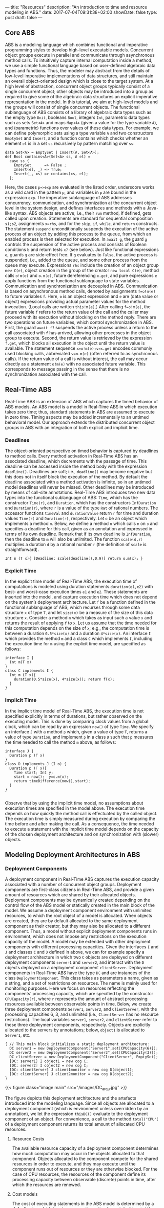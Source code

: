 ---
title: "Resources"
description: "An introduction to time and resource modeling in ABS."
date: 2017-07-04T09:31:38+02:00
showDate: false
type: post
draft: false
---

** Core ABS

ABS is a modeling language which combines functional and imperative
programming styles to develop high-level executable models.  Concurrent object
groups execute in parallel and communicate through asynchronous method calls.
To intuitively capture internal computation inside a method, we use a simple
functional language based on user-defined algebraic data types and functions.
Thus, the modeler may abstract from the details of low-level imperative
implementations of data structures, and still maintain an overall
object-oriented design which is close to the target system.  At a high level
of abstraction, concurrent object groups typically consist of a single
concurrent object; other objects may be introduced into a group as required to
give some of the algebraic data structures an explicit imperative
representation in the model.  In this tutorial, we aim at high-level models
and the groups will consist of single concurrent objects.  The functional
sublanguage of ABS consists of a library of algebraic data types such as the
empty type ~Unit~, booleans ~Bool~, integers ~Int~, parametric data types such
as sets ~Set<A>~ and maps ~Map<A>~ (given a value for the type variable ~A~),
and (parametric) functions over values of these data types.  For example, we
can define polymorphic sets using a type variable ~A~ and two constructors
~EmptySet~ and ~Insert~, and a function contains which checks whether an
element ~el~ is in a set ~ss~ recursively by pattern matching over ~ss~:

#+BEGIN_SRC abs
data Set<A> = EmptySet | Insert(A, Set<A>);
def Bool contains<A>(Set<A> ss, A el) =
  case ss {
    EmptySet      => False ;
    Insert(el, _) => True;
    Insert(_, xs) => contains(xs, el);
  };
#+END_SRC

Here, the cases ~p=>exp~ are evaluated in the listed order, underscore works
as a wild card in the pattern ~p~, and variables in ~p~ are bound in the
expression ~exp~.  The imperative sublanguage of ABS addresses concurrency,
communication, and synchronization at the concurrent object level in the
system design, and defines interfaces and methods with a Java-like syntax.
ABS objects are active; i.e., their ~run~ method, if defined, gets called upon
creation.  Statements are standard for sequential composition ~s1;s2~,
assignments ~x=rhs~, and for the ~skip~, ~if~, ~while~, and ~return~
constructs.  The statement ~suspend~ unconditionally suspends the execution of
the active process of an object by adding this process to the queue, from
which an enabled process is then selected for execution.  In ~await g~, the
guard ~g~ controls the suspension of the active process and consists of
Boolean conditions ~b~ and return tests ~x?~ (see below).  Just like
functional expressions ~e~, guards ~g~ are side-effect free.  If ~g~ evaluates
to ~False~, the active process is suspended, i.e., added to the queue, and
some other process from the queue may execute.  Expressions ~rhs~ include the
creation of an object group ~new C(e)~, object creation in the group of the
creator ~new local C(e)~, method calls ~o!m(e)~ and ~o.m(e)~, future
dereferencing ~x.get~, and pure expressions ~e~ apply functions from the
functional sublanguage to state variables.  Communication and synchronization
are decoupled in ABS.  Communication is based on asynchronous method calls,
denoted by assignments ~f=o!m(e)~ to future variables ~f~.  Here, ~o~ is an
object expression and ~e~ are (data value or object) expressions providing
actual parameter values for the method invocation.  (Local calls are written
~this!m(e)~.)  After calling ~f=o!m(e)~, the future variable ~f~ refers to the
return value of the call and the caller may proceed with its execution without
blocking on the method reply.  There are two operations on future variables,
which control synchronization in ABS.  First, the guard ~await f?~ suspends
the active process unless a return to the call associated with ~f~ has
arrived, allowing other processes in the object group to execute.  Second, the
return value is retrieved by the expression ~f.get~, which blocks all
execution in the object until the return value is available.  The statement
sequence ~x=o!m(e);v=x.get~ encodes commonly used blocking calls, abbreviated
~v=o.m(e)~ (often referred to as synchronous calls).  If the return value of a
call is without interest, the call may occur directly as a statement ~o!m(e)~
with no associated future variable.  This corresponds to message passing in
the sense that there is no synchronization associated with the call.

** Real-Time ABS

Real-Time ABS is an extension of ABS which captures the timed behavior of ABS
models.  An ABS model is a model in Real-Time ABS in which execution takes
zero time; thus, standard statements in ABS are assumed to execute in zero
time.  Timing aspects may be added incrementally to an untimed behavioral
model.  Our approach extends the distributed concurrent object groups in ABS
with an integration of both explicit and implicit time.

*** Deadlines

The object-oriented perspective on timed behavior is captured by deadlines to
method calls.  Every method activation in Real-Time ABS has an associated
deadline, which decrements with the passage of time.  This deadline can be
accessed inside the method body with the expression ~deadline()~.  Deadlines
are soft; i.e., ~deadline()~ may become negative but this does not in itself
block the execution of the method.  By default the deadline associated with a
method activation is infinite, so in an untimed model deadlines will never be
missed.  Other deadlines may be introduced by means of call-site annotations.
Real-Time ABS introduces two new data types into the functional sublanguage of
ABS: ~Time~, which has the constructor ~Time(r)~, and ~Duration~, which has
the constructors ~InfDuration~ and ~Duration(r)~, where ~r~ is a value of the
type ~Rat~ of rational numbers.  The accessor functions ~timeVal~ and
~durationValue~ return ~r~ for time and duration values ~Time(r)~ and
~Duration(r)~, respectively.  Let ~o~ be an object which implements a method
~m~.  Below, we define a method ~n~ which calls ~m~ on ~o~ and specifies a
deadline for this call, given as an annotation and expressed in terms of its
own deadline.  Remark that if its own deadline is ~InfDuration~, then the
deadline to ~m~ will also be unlimited.  The function ~scale(d,r)~ multiplies
a duration ~d~ by a rational number ~r~ (the definition of ~scale~ is
straightforward).

#+BEGIN_SRC abs
Int n (T x){ [Deadline: scale(deadline(),0.9)] return o.m(x); }
#+END_SRC

*** Explicit Time

In the explicit time model of Real-Time ABS, the execution time of
computations is modeled using duration statements ~duration(e1,e2)~ with best-
and worst-case execution times ~e1~ and ~e2~.  These statements are inserted
into the model, and capture execution time which does not depend on the
system’s deployment architecture.  Let ~f~ be a function defined in the
functional sublanguage of ABS, which recurses through some data structure ~x~
of type ~T~, and let ~size(x)~ be a measure of the size of this data structure
~x~.  Consider a method ~m~ which takes as input such a value ~x~ and returns
the result of applying ~f~ to ~x~.  Let us assume that the time needed for
this computation depends on the size of ~x~; e.g., the computation time is
between a duration ~0.5*size(x)~ and a duration ~4*size(x)~.  An interface ~I~
which provides the method ~m~ and a class ~C~ which implements ~I~, including the
execution time for ~m~ using the explicit time model, are specified as follows:

#+BEGIN_SRC abs
interface I {
  Int m(T x)
}
class C implements I {
  Int m (T x){
    duration(0.5*size(x), 4*size(x)); return f(x);
  }
}
#+END_SRC

*** Implicit Time

In the implicit time model of Real-Time ABS, the execution time is not
specified explicitly in terms of durations, but rather observed on the
executing model.  This is done by comparing clock values from a global clock,
which can be read by an expression ~now()~ of type ~Time~.  We specify an
interface ~J~ with a method ~p~ which, given a value of type ~T~, returns a
value of type ~Duration~, and implement ~p~ in a class ~D~ such that ~p~
measures the time needed to call the method ~m~ above, as follows:

#+BEGIN_SRC abs
interface J {
  Duration p (T x)
}
class D implements J (I o) {
  Duration p (T x){
    Time start; Int y;
    start = now();  y=o.m(x);
    return timeDifference(now(),start);
  }
}

#+END_SRC

Observe that by using the implicit time model, no assumptions about execution
times are specified in the model above.  The execution time depends on how
quickly the method call is effectuated by the called object.  The execution
time is simply measured during execution by comparing the time before and
after making the call.  As a consequence, the time needed to execute a
statement with the implicit time model depends on the capacity of the chosen
deployment architecture and on synchronization with (slower) objects.

** Modeling Deployment Architectures in ABS

*** Deployment Components

A deployment component in Real-Time ABS captures the execution capacity
associated with a number of concurrent object groups.  Deployment components
are first-class citizens in Real-Time ABS, and provide a given amount of
resources which are shared by their allocated objects.  Deployment components
may be dynamically created depending on the control flow of the ABS model or
statically created in the main block of the model.  We assume a deployment
component environment with unlimited resources, to which the root object of a
model is allocated.  When objects are created, they are by default allocated
to the same deployment component as their creator, but they may also be
allocated to a different component.  Thus, a model without explicit deployment
components runs in environment, which does not impose any restrictions on the
execution capacity of the model.  A model may be extended with other
deployment components with different processing capacities.  Given the
interfaces ~I~ and ~J~ and classes ~C~ and ~D~ defined in above, we can for
example specify a deployment architecture in which two ~C~ objects are
deployed on different deployment components ~server1~ and ~server2~, and
interact with the ~D~ objects deployed on a deployment component
~clientServer~.  Deployment components in Real-Time ABS have the type ~DC~ and
are instances of the class ~DeploymentComponent~.  This class takes as
parameters a name, given as a string, and a set of restrictions on resources.
The name is mainly used for monitoring purposes.  Here we focus on resources
reflecting the components’ processing capacity, which are specified by the
constructor ~CPUCapacity(r)~, where ~r~ represents the amount of abstract
processing resources available between observable points in time.  Below, we
create three deployment components ~Server1~, ~Server2~, and ~ClientServer~,
with the processing capacities 6, 3, and unlimited (i.e., ~ClientServer~ has
no resource restrictions).  The local variables ~server1~, ~server2~, and
~clientServer~ refer to these three deployment components, respectively.
Objects are explicitly allocated to the servers by annotations; below,
~object1~ is allocated to ~Server1~, etc.

#+BEGIN_SRC abs
{ // This main block initializes a static deployment architecture:
  DC server1 = new DeploymentComponent("Server1",set[CPUCapacity(6)]);
  DC server2 = new DeploymentComponent("Server2",set[CPUCapacity(3)]);
  DC clientServer = new DeploymentComponent("ClientServer", EmptySet);
  [DC: server1] I object1 = new cog C;
  [DC: server2] I object2 = new cog C;
  [DC: clientServer] J client1monitor = new cog D(object1);
  [DC: clientServer] J client2monitor = new cog D(object2);
}
#+END_SRC

{{< figure class="image main" src="/images/DC_arqu.jpg" >}}

# #+CAPTION: Deployment Architecture and Artefacts
# #+ATTR_HTML: :class "image main" :alt "Deployment Architecture and Artefacts" :title "Deployment Architecture and Artefacts"
# [[file:/images/DC_arqu.jpg]]

The figure depicts this deployment architecture and the artefacts introduced
into the modeling language.  Since all objects are allocated to a deployment
component (which is environment unless overridden by an annotation), we let
the expression ~thisDC()~ evaluate to the deployment component of an object.
For convenience, a call to the method ~total("CPU")~ of a deployment component
returns its total amount of allocated CPU resources.

**** Resource Costs

The available resource capacity of a deployment component determines how much
computation may occur in the objects allocated to that component.  Objects
allocated to the component compete for the shared resources in order to
execute, and they may execute until the component runs out of resources or
they are otherwise blocked.  For the case of CPU resources, the resources of
the component define its processing capacity between observable (discrete)
points in time, after which the resources are renewed.

**** Cost models

The cost of executing statements in the ABS model is determined by a default
value which is set as a compiler option (e.g., ~defaultcost=10~).  However,
the default cost does not discriminate between statements and we may want to
introduce a more refined cost model.  For example, if ~e~ is a complex
expression, then the statement ~x=e~ should have a significantly higher cost
than ~skip~ in a realistic model.  For this reason, more fine-grained costs
can be inserted into Real-Time ABS models by means of annotations.  For
example, let us assume that the cost of computing the function ~f(x)~ defined
in the section on Real-Time ABS may be given as a function ~g~ which depends
on the size of the input value ~x~.  In the context of deployment components,
we may redefine the implementation of interface ~I~ above to be
resource-sensitive instead of having a predefined duration as in the explicit
time model.  The resulting class ~C2~ can be defined as follows:

#+BEGIN_SRC abs
class C2 implements I {
  Int m (T x){ [Cost: g(size(x))] return f(x);
  }
}
#+END_SRC

It is the responsibility of the modeler to specify an appropriate cost model.
A behavioral model with default costs may be gradually refined to provide more
realistic resource-sensitive behavior.  For the computation of the cost
functions such as ~g~ in our example above, the modeler may be assisted by the
COSTABS tool, which computes a worst-case approximation of the cost for ~f~ in
terms of the input value ~x~ based on static analysis techniques, when given
the ABS definition of the expression ~f~.  However, the modeler may also want to
capture resource consumption at a more abstract level during the early stages
of system design, for example to make resource limitations explicit before a
further refinement of a behavioral model.  Therefore, cost annotations may be
used by the modeler to abstractly represent the cost of some computation which
remains to be fully specified.  For example, the class ~C3~ below represents a
draft version of our method ~m~ in which the worst-case cost of the computation
is specified although the function ~f~ has yet to be introduced:

#+BEGIN_SRC abs
class C3 implements I {
  Int m (T x){ [Cost: size(x)*size(x)] return 0;
  }
}
#+END_SRC
